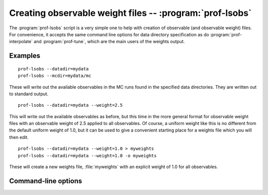 Creating observable weight files -- :program:`prof-lsobs`
----------------------------------------------------------

.. program:: prof-lsobs

The :program:`prof-lsobs` script is a very simple one to help with creation of
observable (and observable weight) files. For convenience, it accepts the same
command line options for data directory specification as do
:program:`prof-interpolate` and :program:`prof-tune`, which are the main users
of the weights output.

Examples
^^^^^^^^

::

    prof-lsobs --datadir=mydata
    prof-lsobs --mcdir=mydata/mc

These will write out the available observables in the MC runs found in the
specified data directories. They are written out to standard output.

::

    prof-lsobs --datadir=mydata --weight=2.5

This will write out the available observables as before, but this time in the
more general format for observable weight files with an observable weight of 2.5
applied to all observables. Of course, a uniform weight like this is no
different from the default uniform weight of 1.0, but it can be used to give a
convenient starting place for a weights file which you will then edit.

::

    prof-lsobs --datadir=mydata --weight=1.0 > myweights
    prof-lsobs --datadir=mydata --weight=1.0 -o myweights

These will create a new weights file, :file:`myweights` with an explicit weight
of 1.0 for all observables.


Command-line options
^^^^^^^^^^^^^^^^^^^^

.. cmdoption:: -o OUTFILE, --outfile OUTFILE

    The file name of the run combinations file.

.. cmdoption:: --weight W

    Explicitly apply an observable weight *W* to all available observables.

.. cmdoption:: --datadir DATADIR, --mcdir MCDIR

    The usual flags for specifying the Professor data locations.
